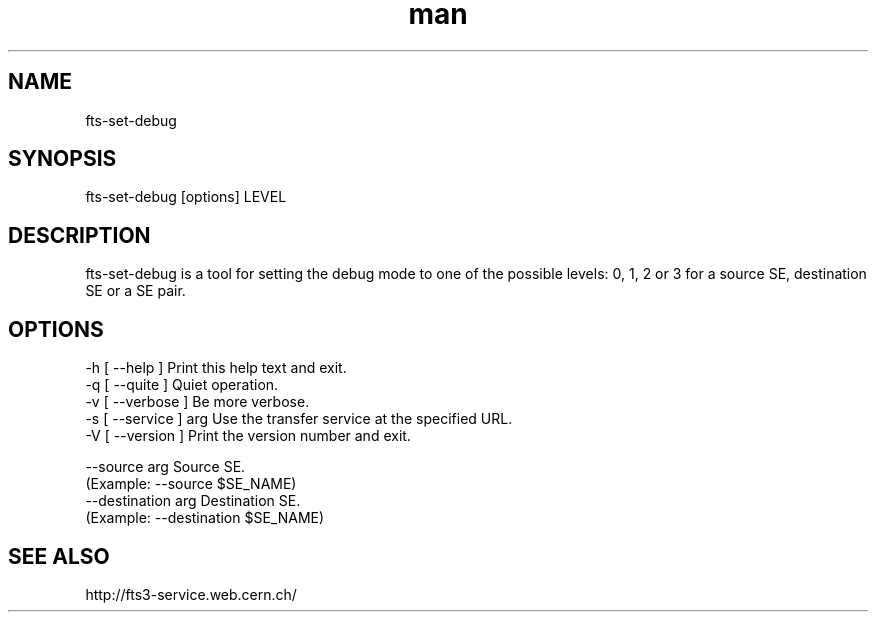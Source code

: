 .\" Manpage for fts-set-debug.
.\" Contact michal.simon@cern.ch to correct errors or typos.
.TH man 1 "20 December 2012" "1.0" "fts-set-debug man page"
.SH NAME
fts-set-debug
.SH SYNOPSIS
fts-set-debug [options] LEVEL
.SH DESCRIPTION
fts-set-debug is a tool for setting the debug mode to one of the possible levels: 0, 1, 2 or 3 for a source SE, destination SE or a SE pair.  
.SH OPTIONS
  -h [ --help ]         Print this help text and exit.
  -q [ --quite ]        Quiet operation.
  -v [ --verbose ]      Be more verbose.
  -s [ --service ] arg  Use the transfer service at the specified URL.
  -V [ --version ]      Print the version number and exit.

  --source arg          Source SE.
                        (Example: --source $SE_NAME)
  --destination arg     Destination SE.
                        (Example: --destination $SE_NAME)
.SH SEE ALSO
http://fts3-service.web.cern.ch/
